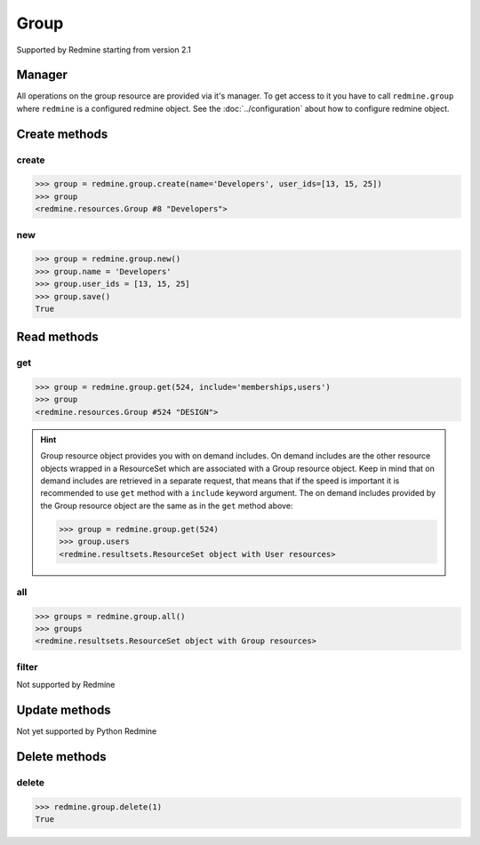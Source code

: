 Group
=====

Supported by Redmine starting from version 2.1

Manager
-------

All operations on the group resource are provided via it's manager. To get access to it
you have to call ``redmine.group`` where ``redmine`` is a configured redmine object.
See the :doc:`../configuration` about how to configure redmine object.

Create methods
--------------

create
++++++

.. py:method:: create(**fields)
    :module: redmine.managers.ResourceManager
    :noindex:

    Creates new group resource with given fields and saves it to the Redmine.

    :param string name: (required). Group name.
    :param user_ids: (optional). Ids of users to add to a group.
    :type user_ids: list or tuple
    :return: Group resource object

.. code-block:: python

    >>> group = redmine.group.create(name='Developers', user_ids=[13, 15, 25])
    >>> group
    <redmine.resources.Group #8 "Developers">

new
+++

.. py:method:: new()
    :module: redmine.managers.ResourceManager
    :noindex:

    Creates new empty group resource but doesn't save it to the Redmine. This is useful if
    you want to set some resource fields later based on some condition(s) and only after
    that save it to the Redmine. Valid attributes are the same as for ``create`` method above.

    :return: Group resource object

.. code-block:: python

    >>> group = redmine.group.new()
    >>> group.name = 'Developers'
    >>> group.user_ids = [13, 15, 25]
    >>> group.save()
    True

Read methods
------------

get
+++

.. py:method:: get(resource_id, **params)
    :module: redmine.managers.ResourceManager
    :noindex:

    Returns single group resource from the Redmine by it's id.

    :param integer resource_id: (required). Id of the group.
    :param string include:
      .. raw:: html

          (optional). Can be used to fetch associated data in one call. Accepted values (separated by comma):

      - memberships
      - users

    :return: Group resource object

.. code-block:: python

    >>> group = redmine.group.get(524, include='memberships,users')
    >>> group
    <redmine.resources.Group #524 "DESIGN">

.. hint::

    Group resource object provides you with on demand includes. On demand includes are the
    other resource objects wrapped in a ResourceSet which are associated with a Group
    resource object. Keep in mind that on demand includes are retrieved in a separate request,
    that means that if the speed is important it is recommended to use ``get`` method with a
    ``include`` keyword argument. The on demand includes provided by the Group resource object
    are the same as in the ``get`` method above:

    .. code-block:: python

        >>> group = redmine.group.get(524)
        >>> group.users
        <redmine.resultsets.ResourceSet object with User resources>

all
+++

.. py:method:: all()
    :module: redmine.managers.ResourceManager
    :noindex:

    Returns all group resources from the Redmine.

    :param integer limit: (optional). How much resources to return.
    :param integer offset: (optional). Starting from what resource to return the other resources.
    :return: ResourceSet object

.. code-block:: python

    >>> groups = redmine.group.all()
    >>> groups
    <redmine.resultsets.ResourceSet object with Group resources>

filter
++++++

Not supported by Redmine

Update methods
--------------

Not yet supported by Python Redmine

Delete methods
--------------

delete
++++++

.. py:method:: delete(resource_id)
    :module: redmine.managers.ResourceManager
    :noindex:

    Deletes single group resource from the Redmine by it's id.

    :param integer resource_id: (required). Group id.
    :return: True

.. code-block:: python

    >>> redmine.group.delete(1)
    True
